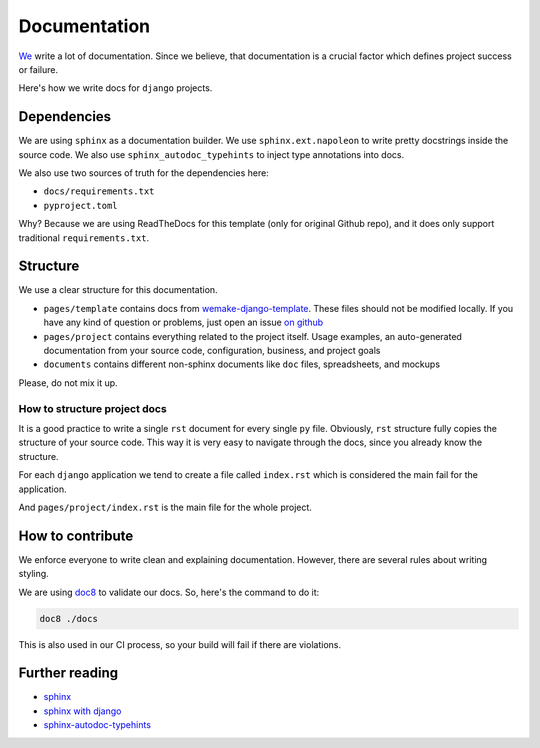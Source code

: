 Documentation
=============

`We <https://github.com/wemake-services/meta>`_ write a lot of documentation.
Since we believe, that documentation is a crucial factor
which defines project success or failure.

Here's how we write docs for ``django`` projects.


Dependencies
------------

We are using ``sphinx`` as a documentation builder.
We use ``sphinx.ext.napoleon`` to write
pretty docstrings inside the source code.
We also use ``sphinx_autodoc_typehints`` to inject type annotations into docs.

We also use two sources of truth for the dependencies here:

- ``docs/requirements.txt``
- ``pyproject.toml``

Why? Because we are using ReadTheDocs
for this template (only for original Github repo), and it
does only support traditional ``requirements.txt``.


Structure
---------

We use a clear structure for this documentation.

- ``pages/template`` contains docs
  from `wemake-django-template <https://github.com/wemake-services/wemake-django-template>`_.
  These files should not be modified locally.
  If you have any kind of question or problems,
  just open an issue `on github <https://github.com/wemake-services/wemake-django-template/issues>`_
- ``pages/project`` contains everything related to the project itself.
  Usage examples, an auto-generated documentation from your source code,
  configuration, business, and project goals
- ``documents`` contains different non-sphinx documents
  like ``doc`` files, spreadsheets, and mockups

Please, do not mix it up.

How to structure project docs
~~~~~~~~~~~~~~~~~~~~~~~~~~~~~

It is a good practice to write a single ``rst`` document
for every single ``py`` file.
Obviously, ``rst`` structure fully copies the structure of your source code.
This way it is very easy to navigate through the docs,
since you already know the structure.

For each ``django`` application we tend to create
a file called ``index.rst`` which is considered
the main fail for the application.

And ``pages/project/index.rst`` is the main file for the whole project.


How to contribute
-----------------

We enforce everyone to write clean and explaining documentation.
However, there are several rules about writing styling.

We are using `doc8 <https://pypi.python.org/pypi/doc8>`_ to validate our docs.
So, here's the command to do it:

.. code:: bash

  doc8 ./docs

This is also used in our CI process, so your build will fail
if there are violations.


Further reading
---------------

- `sphinx <http://www.sphinx-doc.org/en/stable/>`_
- `sphinx with django <https://docs.djangoproject.com/en/1.11/internals/contributing/writing-documentation/#getting-started-with-sphinx>`_
- `sphinx-autodoc-typehints <https://github.com/agronholm/sphinx-autodoc-typehints>`_

